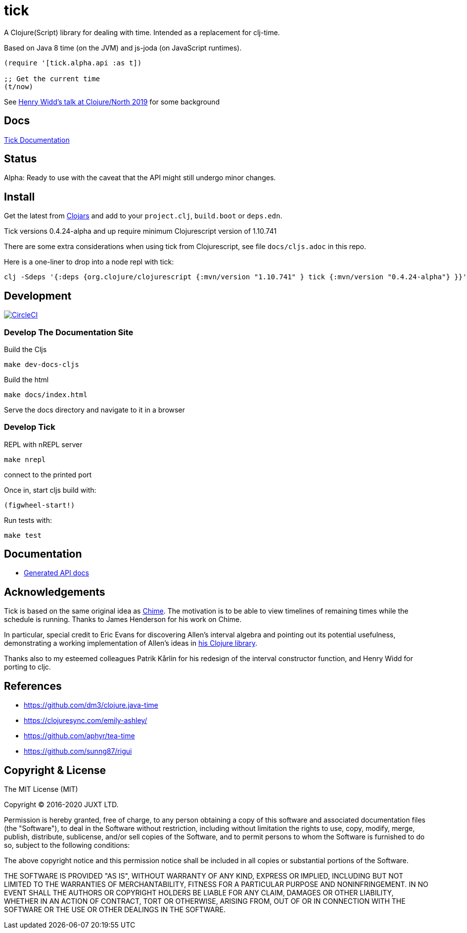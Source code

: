 = tick

A Clojure(Script) library for dealing with time. Intended as a
replacement for clj-time.

Based on Java 8 time (on the JVM) and js-joda (on JavaScript
runtimes).

[source,clojure]
----
(require '[tick.alpha.api :as t])

;; Get the current time
(t/now)
----

See https://www.youtube.com/watch?v=UFuL-ZDoB2U[Henry Widd's talk at Clojure/North 2019] for some background

== Docs

http://juxt.pro/tick/docs/index.html[Tick Documentation]

== Status

Alpha: Ready to use with the caveat that the API might still undergo
minor changes.

== Install

Get the latest from https://clojars.org/tick[Clojars] and 
add to your `project.clj`, `build.boot` or `deps.edn`. 

Tick versions 0.4.24-alpha and up require minimum Clojurescript version of 1.10.741

There are some extra considerations when using tick from Clojurescript, see file `docs/cljs.adoc` in this repo. 

Here is a one-liner to drop into a node repl with tick:

----
clj -Sdeps '{:deps {org.clojure/clojurescript {:mvn/version "1.10.741" } tick {:mvn/version "0.4.24-alpha"} }}' -m cljs.main  -re node  --repl
----

== Development

image:https://circleci.com/gh/juxt/tick/tree/master.svg?style=svg["CircleCI", link="https://circleci.com/gh/juxt/tick/tree/master"]

=== Develop The Documentation Site

Build the Cljs
----
make dev-docs-cljs
----

Build the html
----
make docs/index.html
----

Serve the docs directory and navigate to it in a browser

=== Develop Tick

REPL with nREPL server

----
make nrepl
----

connect to the printed port

Once in, start cljs build with:

----
(figwheel-start!)
----

Run tests with:

----
make test
----

== Documentation

- https://juxt.github.io/tick[Generated API docs]

== Acknowledgements

Tick is based on the same original idea as
https://github.com/jarohen/chime[Chime]. The motivation is to be
able to view timelines of remaining times while the schedule is
running. Thanks to James Henderson for his work on Chime.

In particular, special credit to Eric Evans for discovering Allen's
interval algebra and pointing out its potential usefulness,
demonstrating a working implementation of Allen's ideas in
link:https://github.com/domainlanguage/time-count[his Clojure library].

Thanks also to my esteemed colleagues Patrik Kårlin for his redesign of
the interval constructor function, and Henry Widd for porting to cljc.

== References

* https://github.com/dm3/clojure.java-time
* https://clojuresync.com/emily-ashley/
* https://github.com/aphyr/tea-time
* https://github.com/sunng87/rigui

== Copyright & License

The MIT License (MIT)

Copyright © 2016-2020 JUXT LTD.

Permission is hereby granted, free of charge, to any person obtaining a copy of this software and associated documentation files (the "Software"), to deal in the Software without restriction, including without limitation the rights to use, copy, modify, merge, publish, distribute, sublicense, and/or sell copies of the Software, and to permit persons to whom the Software is furnished to do so, subject to the following conditions:

The above copyright notice and this permission notice shall be included in all copies or substantial portions of the Software.

THE SOFTWARE IS PROVIDED "AS IS", WITHOUT WARRANTY OF ANY KIND, EXPRESS OR IMPLIED, INCLUDING BUT NOT LIMITED TO THE WARRANTIES OF MERCHANTABILITY, FITNESS FOR A PARTICULAR PURPOSE AND NONINFRINGEMENT. IN NO EVENT SHALL THE AUTHORS OR COPYRIGHT HOLDERS BE LIABLE FOR ANY CLAIM, DAMAGES OR OTHER LIABILITY, WHETHER IN AN ACTION OF CONTRACT, TORT OR OTHERWISE, ARISING FROM, OUT OF OR IN CONNECTION WITH THE SOFTWARE OR THE USE OR OTHER DEALINGS IN THE SOFTWARE.
